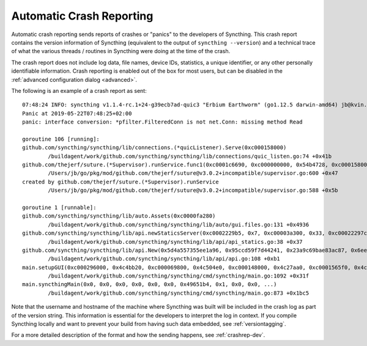 .. versionadded:: 1.2.0

    Automatic crash reporting is available from version 1.2.0.

.. _crashrep:

Automatic Crash Reporting
=========================

Automatic crash reporting sends reports of crashes or "panics" to the developers of Syncthing.
This crash report contains the version information of Syncthing (equivalent to the output of ``syncthing --version``) and a technical trace of what the various threads / routines in Syncthing were doing at the time of the crash.

The crash report does not include log data, file names, device IDs, statistics, a unique identifier, or any other personally identifiable information.
Crash reporting is enabled out of the box for most users, but can be disabled in the :ref:`advanced configuration dialog <advanced>`.

The following is an example of a crash report as sent::

    07:48:24 INFO: syncthing v1.1.4-rc.1+24-g39ecb7ad-quic3 "Erbium Earthworm" (go1.12.5 darwin-amd64) jb@kvin.kastelo.net 2019-05-21 20:36:38 UTC
    Panic at 2019-05-22T07:48:25+02:00
    panic: interface conversion: *pfilter.FilteredConn is not net.Conn: missing method Read

    goroutine 106 [running]:
    github.com/syncthing/syncthing/lib/connections.(*quicListener).Serve(0xc000158000)
            /buildagent/work/github.com/syncthing/syncthing/lib/connections/quic_listen.go:74 +0x41b
    github.com/thejerf/suture.(*Supervisor).runService.func1(0xc0001c6690, 0xc000000000, 0x54b4728, 0xc000158000)
            /Users/jb/go/pkg/mod/github.com/thejerf/suture@v3.0.2+incompatible/supervisor.go:600 +0x47
    created by github.com/thejerf/suture.(*Supervisor).runService
            /Users/jb/go/pkg/mod/github.com/thejerf/suture@v3.0.2+incompatible/supervisor.go:588 +0x5b

    goroutine 1 [runnable]:
    github.com/syncthing/syncthing/lib/auto.Assets(0xc0000fa280)
            /buildagent/work/github.com/syncthing/syncthing/lib/auto/gui.files.go:131 +0x4936
    github.com/syncthing/syncthing/lib/api.newStaticsServer(0xc0002229b5, 0x7, 0xc00003a300, 0x33, 0xc00022297c)
            /buildagent/work/github.com/syncthing/syncthing/lib/api/api_statics.go:38 +0x37
    github.com/syncthing/syncthing/lib/api.New(0x5d4a557355ee1a96, 0x95ccd59f7d44241, 0x23a9c69bae83ac87, 0x6ee52bc80a137f7b, 0x4c4bb20, 0xc000069800, 0xc00003a300, 0x33, 0x496ae2c, 0x9, ...)
            /buildagent/work/github.com/syncthing/syncthing/lib/api/api.go:108 +0xb1
    main.setupGUI(0xc000296000, 0x4c4bb20, 0xc000069800, 0x4c504e0, 0xc000148000, 0x4c27aa0, 0xc0001565f0, 0x4c27aa0, 0xc000156690, 0x4c42820, ...)
            /buildagent/work/github.com/syncthing/syncthing/cmd/syncthing/main.go:1092 +0x31f
    main.syncthingMain(0x0, 0x0, 0x0, 0x0, 0x0, 0x0, 0x49651b4, 0x1, 0x0, 0x0, ...)
            /buildagent/work/github.com/syncthing/syncthing/cmd/syncthing/main.go:873 +0x1bc5


Note that the username and hostname of the machine where Syncthing was
built will be included in the crash log as part of the version string.
This information is essential for the developers to interpret the log in
context. If you compile Syncthing locally and want to prevent your build
from having such data embedded, see :ref:`versiontagging`.

For a more detailed description of the format and how the sending happens, see :ref:`crashrep-dev`.
